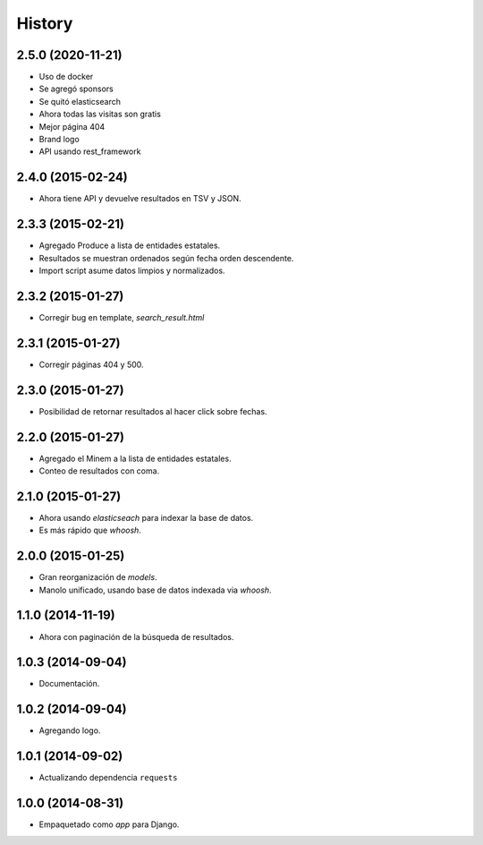 .. :changelog:

History
-------

2.5.0 (2020-11-21)
==================
* Uso de docker
* Se agregó sponsors
* Se quitó elasticsearch
* Ahora todas las visitas son gratis
* Mejor página 404
* Brand logo
* API usando rest_framework

2.4.0 (2015-02-24)
==================
* Ahora tiene API y devuelve resultados en TSV y JSON.

2.3.3 (2015-02-21)
==================
* Agregado Produce a lista de entidades estatales.
* Resultados se muestran ordenados según fecha orden descendente.
* Import script asume datos limpios y normalizados.

2.3.2 (2015-01-27)
==================
* Corregir bug en template, `search_result.html`

2.3.1 (2015-01-27)
==================
* Corregir páginas 404 y 500.

2.3.0 (2015-01-27)
==================
* Posibilidad de retornar resultados al hacer click sobre fechas.

2.2.0 (2015-01-27)
==================

* Agregado el Minem a la lista de entidades estatales.
* Conteo de resultados con coma.

2.1.0 (2015-01-27)
==================

* Ahora usando `elasticseach` para indexar la base de datos.
* Es más rápido que `whoosh`.

2.0.0 (2015-01-25)
==================

* Gran reorganización de `models`.
* Manolo unificado, usando base de datos indexada via `whoosh`.

1.1.0 (2014-11-19)
==================

* Ahora con paginación de la búsqueda de resultados.

1.0.3 (2014-09-04)
==================

* Documentación.

1.0.2 (2014-09-04)
==================

* Agregando logo.

1.0.1 (2014-09-02)
==================

* Actualizando dependencia ``requests``

1.0.0 (2014-08-31)
==================

* Empaquetado como *app* para Django.
